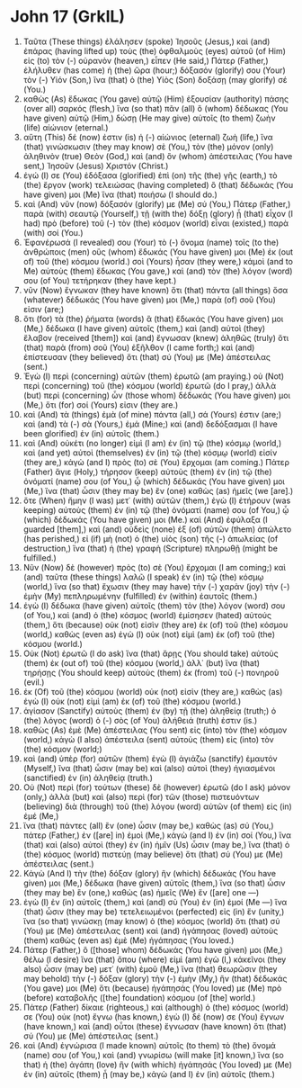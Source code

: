 * John 17 (GrkIL)
:PROPERTIES:
:ID: GrkIL/43-JHN17
:END:

1. Ταῦτα (These things) ἐλάλησεν (spoke) Ἰησοῦς (Jesus,) καὶ (and) ἐπάρας (having lifted up) τοὺς (the) ὀφθαλμοὺς (eyes) αὐτοῦ (of Him) εἰς (to) τὸν (-) οὐρανὸν (heaven,) εἶπεν (He said,) Πάτερ (Father,) ἐλήλυθεν (has come) ἡ (the) ὥρα (hour;) δόξασόν (glorify) σου (Your) τὸν (-) Υἱόν (Son,) ἵνα (that) ὁ (the) Υἱὸς (Son) δοξάσῃ (may glorify) σέ (You.)
2. καθὼς (As) ἔδωκας (You gave) αὐτῷ (Him) ἐξουσίαν (authority) πάσης (over all) σαρκός (flesh,) ἵνα (so that) πᾶν (all) ὃ (whom) δέδωκας (You have given) αὐτῷ (Him,) δώσῃ (He may give) αὐτοῖς (to them) ζωὴν (life) αἰώνιον (eternal.)
3. αὕτη (This) δέ (now) ἐστιν (is) ἡ (-) αἰώνιος (eternal) ζωὴ (life,) ἵνα (that) γινώσκωσιν (they may know) σὲ (You,) τὸν (the) μόνον (only) ἀληθινὸν (true) Θεὸν (God,) καὶ (and) ὃν (whom) ἀπέστειλας (You have sent,) Ἰησοῦν (Jesus) Χριστόν (Christ.)
4. ἐγώ (I) σε (You) ἐδόξασα (glorified) ἐπὶ (on) τῆς (the) γῆς (earth,) τὸ (the) ἔργον (work) τελειώσας (having completed) ὃ (that) δέδωκάς (You have given) μοι (Me) ἵνα (that) ποιήσω (I should do.)
5. καὶ (And) νῦν (now) δόξασόν (glorify) με (Me) σύ (You,) Πάτερ (Father,) παρὰ (with) σεαυτῷ (Yourself,) τῇ (with the) δόξῃ (glory) ᾗ (that) εἶχον (I had) πρὸ (before) τοῦ (-) τὸν (the) κόσμον (world) εἶναι (existed,) παρὰ (with) σοί (You.)
6. Ἐφανέρωσά (I revealed) σου (Your) τὸ (-) ὄνομα (name) τοῖς (to the) ἀνθρώποις (men) οὓς (whom) ἔδωκάς (You have given) μοι (Me) ἐκ (out of) τοῦ (the) κόσμου (world.) σοὶ (Yours) ἦσαν (they were,) κἀμοὶ (and to Me) αὐτοὺς (them) ἔδωκας (You gave,) καὶ (and) τὸν (the) λόγον (word) σου (of You) τετήρηκαν (they have kept.)
7. νῦν (Now) ἔγνωκαν (they have known) ὅτι (that) πάντα (all things) ὅσα (whatever) δέδωκάς (You have given) μοι (Me,) παρὰ (of) σοῦ (You) εἰσιν (are;)
8. ὅτι (for) τὰ (the) ῥήματα (words) ἃ (that) ἔδωκάς (You have given) μοι (Me,) δέδωκα (I have given) αὐτοῖς (them,) καὶ (and) αὐτοὶ (they) ἔλαβον (received [them]) καὶ (and) ἔγνωσαν (knew) ἀληθῶς (truly) ὅτι (that) παρὰ (from) σοῦ (You) ἐξῆλθον (I came forth;) καὶ (and) ἐπίστευσαν (they believed) ὅτι (that) σύ (You) με (Me) ἀπέστειλας (sent.)
9. Ἐγὼ (I) περὶ (concerning) αὐτῶν (them) ἐρωτῶ (am praying.) οὐ (Not) περὶ (concerning) τοῦ (the) κόσμου (world) ἐρωτῶ (do I pray,) ἀλλὰ (but) περὶ (concerning) ὧν (those whom) δέδωκάς (You have given) μοι (Me,) ὅτι (for) σοί (Yours) εἰσιν (they are.)
10. καὶ (And) τὰ (things) ἐμὰ (of mine) πάντα (all,) σά (Yours) ἐστιν (are;) καὶ (and) τὰ (-) σὰ (Yours,) ἐμά (Mine;) καὶ (and) δεδόξασμαι (I have been glorified) ἐν (in) αὐτοῖς (them.)
11. καὶ (And) οὐκέτι (no longer) εἰμὶ (I am) ἐν (in) τῷ (the) κόσμῳ (world,) καὶ (and yet) αὐτοὶ (themselves) ἐν (in) τῷ (the) κόσμῳ (world) εἰσίν (they are,) κἀγὼ (and I) πρὸς (to) σὲ (You) ἔρχομαι (am coming.) Πάτερ (Father) ἅγιε (Holy,) τήρησον (keep) αὐτοὺς (them) ἐν (in) τῷ (the) ὀνόματί (name) σου (of You,) ᾧ (which) δέδωκάς (You have given) μοι (Me,) ἵνα (that) ὦσιν (they may be) ἓν (one) καθὼς (as) ἡμεῖς (we [are].)
12. ὅτε (When) ἤμην (I was) μετ᾽ (with) αὐτῶν (them,) ἐγὼ (I) ἐτήρουν (was keeping) αὐτοὺς (them) ἐν (in) τῷ (the) ὀνόματί (name) σου (of You,) ᾧ (which) δέδωκάς (You have given) μοι (Me.) καὶ (And) ἐφύλαξα (I guarded [them],) καὶ (and) οὐδεὶς (none) ἐξ (of) αὐτῶν (them) ἀπώλετο (has perished,) εἰ (if) μὴ (not) ὁ (the) υἱὸς (son) τῆς (-) ἀπωλείας (of destruction,) ἵνα (that) ἡ (the) γραφὴ (Scripture) πληρωθῇ (might be fulfilled.)
13. Νῦν (Now) δὲ (however) πρὸς (to) σὲ (You) ἔρχομαι (I am coming;) καὶ (and) ταῦτα (these things) λαλῶ (I speak) ἐν (in) τῷ (the) κόσμῳ (world,) ἵνα (so that) ἔχωσιν (they may have) τὴν (-) χαρὰν (joy) τὴν (-) ἐμὴν (My) πεπληρωμένην (fulfilled) ἐν (within) ἑαυτοῖς (them.)
14. ἐγὼ (I) δέδωκα (have given) αὐτοῖς (them) τὸν (the) λόγον (word) σου (of You,) καὶ (and) ὁ (the) κόσμος (world) ἐμίσησεν (hated) αὐτούς (them,) ὅτι (because) οὐκ (not) εἰσὶν (they are) ἐκ (of) τοῦ (the) κόσμου (world,) καθὼς (even as) ἐγὼ (I) οὐκ (not) εἰμὶ (am) ἐκ (of) τοῦ (the) κόσμου (world.)
15. Οὐκ (Not) ἐρωτῶ (I do ask) ἵνα (that) ἄρῃς (You should take) αὐτοὺς (them) ἐκ (out of) τοῦ (the) κόσμου (world,) ἀλλ᾽ (but) ἵνα (that) τηρήσῃς (You should keep) αὐτοὺς (them) ἐκ (from) τοῦ (-) πονηροῦ (evil.)
16. ἐκ (Of) τοῦ (the) κόσμου (world) οὐκ (not) εἰσὶν (they are,) καθὼς (as) ἐγὼ (I) οὐκ (not) εἰμὶ (am) ἐκ (of) τοῦ (the) κόσμου (world.)
17. ἁγίασον (Sanctify) αὐτοὺς (them) ἐν (by) τῇ (the) ἀληθείᾳ (truth;) ὁ (the) λόγος (word) ὁ (-) σὸς (of You) ἀλήθειά (truth) ἐστιν (is.)
18. καθὼς (As) ἐμὲ (Me) ἀπέστειλας (You sent) εἰς (into) τὸν (the) κόσμον (world,) κἀγὼ (I also) ἀπέστειλα (sent) αὐτοὺς (them) εἰς (into) τὸν (the) κόσμον (world;)
19. καὶ (and) ὑπὲρ (for) αὐτῶν (them) ἐγὼ (I) ἁγιάζω (sanctify) ἐμαυτόν (Myself,) ἵνα (that) ὦσιν (may be) καὶ (also) αὐτοὶ (they) ἡγιασμένοι (sanctified) ἐν (in) ἀληθείᾳ (truth.)
20. Οὐ (Not) περὶ (for) τούτων (these) δὲ (however) ἐρωτῶ (do I ask) μόνον (only,) ἀλλὰ (but) καὶ (also) περὶ (for) τῶν (those) πιστευόντων (believing) διὰ (through) τοῦ (the) λόγου (word) αὐτῶν (of them) εἰς (in) ἐμέ (Me,)
21. ἵνα (that) πάντες (all) ἓν (one) ὦσιν (may be,) καθὼς (as) σύ (You,) πάτερ (Father,) ἐν ([are] in) ἐμοὶ (Me,) κἀγὼ (and I) ἐν (in) σοί (You,) ἵνα (that) καὶ (also) αὐτοὶ (they) ἐν (in) ἡμῖν (Us) ὦσιν (may be,) ἵνα (that) ὁ (the) κόσμος (world) πιστεύῃ (may believe) ὅτι (that) σύ (You) με (Me) ἀπέστειλας (sent.)
22. Κἀγὼ (And I) τὴν (the) δόξαν (glory) ἣν (which) δέδωκάς (You have given) μοι (Me,) δέδωκα (have given) αὐτοῖς (them,) ἵνα (so that) ὦσιν (they may be) ἓν (one,) καθὼς (as) ἡμεῖς (We) ἕν ([are] one —)
23. ἐγὼ (I) ἐν (in) αὐτοῖς (them,) καὶ (and) σὺ (You) ἐν (in) ἐμοί (Me —) ἵνα (that) ὦσιν (they may be) τετελειωμένοι (perfected) εἰς (in) ἕν (unity,) ἵνα (so that) γινώσκῃ (may know) ὁ (the) κόσμος (world) ὅτι (that) σύ (You) με (Me) ἀπέστειλας (sent) καὶ (and) ἠγάπησας (loved) αὐτοὺς (them) καθὼς (even as) ἐμὲ (Me) ἠγάπησας (You loved.)
24. Πάτερ (Father,) ὃ ([those] whom) δέδωκάς (You have given) μοι (Me,) θέλω (I desire) ἵνα (that) ὅπου (where) εἰμὶ (am) ἐγὼ (I,) κἀκεῖνοι (they also) ὦσιν (may be) μετ᾽ (with) ἐμοῦ (Me,) ἵνα (that) θεωρῶσιν (they may behold) τὴν (-) δόξαν (glory) τὴν (-) ἐμὴν (My,) ἣν (that) δέδωκάς (You gave) μοι (Me) ὅτι (because) ἠγάπησάς (You loved) με (Me) πρὸ (before) καταβολῆς ([the] foundation) κόσμου (of [the] world.)
25. Πάτερ (Father) δίκαιε (righteous,) καὶ (although) ὁ (the) κόσμος (world) σε (You) οὐκ (not) ἔγνω (has known,) ἐγὼ (I) δέ (now) σε (You) ἔγνων (have known,) καὶ (and) οὗτοι (these) ἔγνωσαν (have known) ὅτι (that) σύ (You) με (Me) ἀπέστειλας (sent.)
26. καὶ (And) ἐγνώρισα (I made known) αὐτοῖς (to them) τὸ (the) ὄνομά (name) σου (of You,) καὶ (and) γνωρίσω (will make [it] known,) ἵνα (so that) ἡ (the) ἀγάπη (love) ἣν (with which) ἠγάπησάς (You loved) με (Me) ἐν (in) αὐτοῖς (them) ᾖ (may be,) κἀγὼ (and I) ἐν (in) αὐτοῖς (them.)
